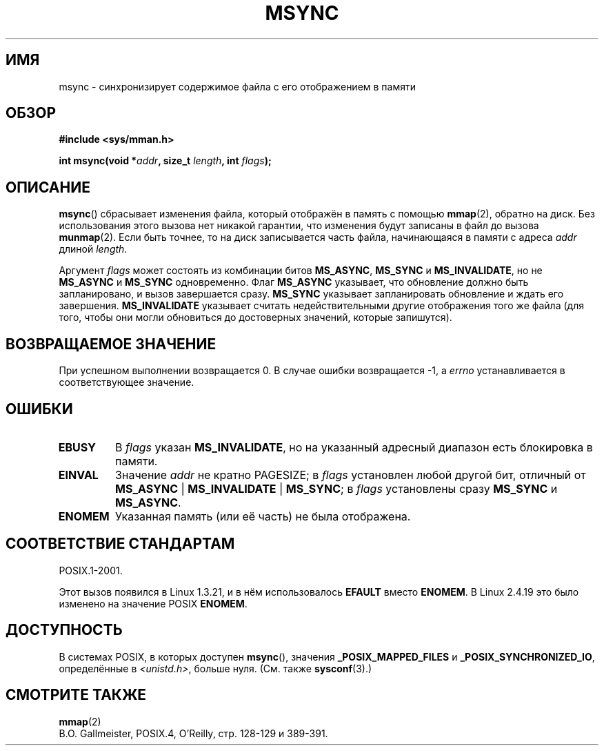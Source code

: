 .\" Hey Emacs! This file is -*- nroff -*- source.
.\"
.\" Copyright (C) 1996 Andries Brouwer (aeb@cwi.nl)
.\"
.\" Permission is granted to make and distribute verbatim copies of this
.\" manual provided the copyright notice and this permission notice are
.\" preserved on all copies.
.\"
.\" Permission is granted to copy and distribute modified versions of this
.\" manual under the conditions for verbatim copying, provided that the
.\" entire resulting derived work is distributed under the terms of a
.\" permission notice identical to this one.
.\"
.\" Since the Linux kernel and libraries are constantly changing, this
.\" manual page may be incorrect or out-of-date.  The author(s) assume no
.\" responsibility for errors or omissions, or for damages resulting from
.\" the use of the information contained herein.  The author(s) may not
.\" have taken the same level of care in the production of this manual,
.\" which is licensed free of charge, as they might when working
.\" professionally.
.\"
.\" Formatted or processed versions of this manual, if unaccompanied by
.\" the source, must acknowledge the copyright and authors of this work.
.\"
.\"*******************************************************************
.\"
.\" This file was generated with po4a. Translate the source file.
.\"
.\"*******************************************************************
.TH MSYNC 2 2008\-04\-22 Linux "Руководство программиста Linux"
.SH ИМЯ
msync \- синхронизирует содержимое файла с его отображением в памяти
.SH ОБЗОР
\fB#include <sys/mman.h>\fP
.sp
\fBint msync(void *\fP\fIaddr\fP\fB, size_t \fP\fIlength\fP\fB, int \fP\fIflags\fP\fB);\fP
.SH ОПИСАНИЕ
\fBmsync\fP() сбрасывает изменения файла, который отображён в память с помощью
\fBmmap\fP(2), обратно на диск. Без использования этого вызова нет никакой
гарантии, что изменения будут записаны в файл до вызова \fBmunmap\fP(2). Если
быть точнее, то на диск записывается часть файла, начинающаяся в памяти с
адреса \fIaddr\fP длиной \fIlength\fP.

Аргумент \fIflags\fP может состоять из комбинации битов \fBMS_ASYNC\fP, \fBMS_SYNC\fP
и \fBMS_INVALIDATE\fP, но не \fBMS_ASYNC\fP и \fBMS_SYNC\fP одновременно. Флаг
\fBMS_ASYNC\fP указывает, что обновление должно быть запланировано, и вызов
завершается сразу. \fBMS_SYNC\fP указывает запланировать обновление и ждать его
завершения. \fBMS_INVALIDATE\fP указывает считать недействительными другие
отображения того же файла (для того, чтобы они могли обновиться до
достоверных значений, которые запишутся).
.SH "ВОЗВРАЩАЕМОЕ ЗНАЧЕНИЕ"
При успешном выполнении возвращается 0. В случае ошибки возвращается \-1, а
\fIerrno\fP устанавливается в соответствующее значение.
.SH ОШИБКИ
.TP 
\fBEBUSY\fP
В \fIflags\fP указан \fBMS_INVALIDATE\fP, но на указанный адресный диапазон есть
блокировка в памяти.
.TP 
\fBEINVAL\fP
Значение \fIaddr\fP не кратно PAGESIZE; в \fIflags\fP установлен любой другой бит,
отличный от \fBMS_ASYNC\fP | \fBMS_INVALIDATE\fP | \fBMS_SYNC\fP; в \fIflags\fP
установлены сразу \fBMS_SYNC\fP и \fBMS_ASYNC\fP.
.TP 
\fBENOMEM\fP
Указанная память (или её часть) не была отображена.
.SH "СООТВЕТСТВИЕ СТАНДАРТАМ"
POSIX.1\-2001.

Этот вызов появился в Linux 1.3.21, и в нём использовалось \fBEFAULT\fP вместо
\fBENOMEM\fP. В Linux 2.4.19 это было изменено на значение POSIX \fBENOMEM\fP.
.SH ДОСТУПНОСТЬ
.\" POSIX.1-2001: It shall be defined to -1 or 0 or 200112L.
.\" -1: unavailable, 0: ask using sysconf().
.\" glibc defines them to 1.
В системах POSIX, в которых доступен \fBmsync\fP(), значения
\fB_POSIX_MAPPED_FILES\fP и \fB_POSIX_SYNCHRONIZED_IO\fP, определённые в
\fI<unistd.h>\fP, больше нуля. (См. также \fBsysconf\fP(3).)
.SH "СМОТРИТЕ ТАКЖЕ"
\fBmmap\fP(2)
.br
B.O. Gallmeister, POSIX.4, O'Reilly, стр. 128\-129 и 389\-391.
